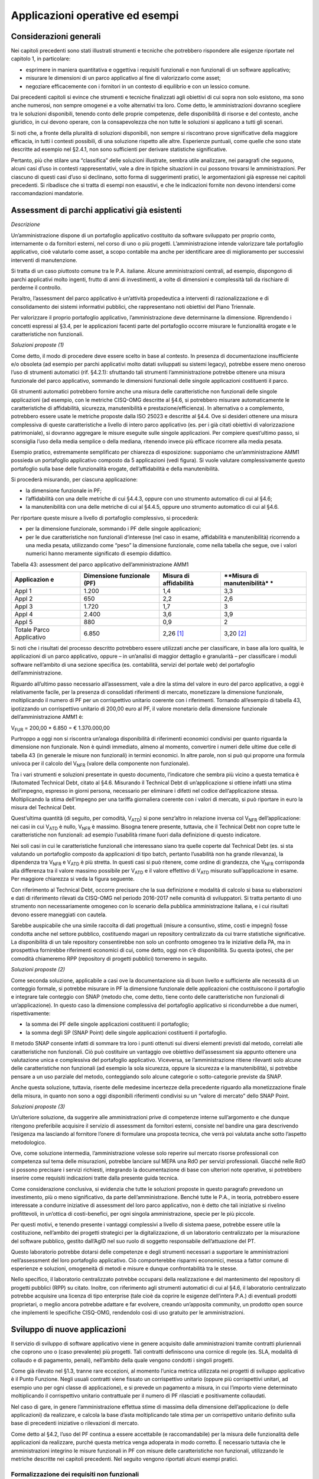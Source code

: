 Applicazioni operative ed esempi
--------------------------------

Considerazioni generali
~~~~~~~~~~~~~~~~~~~~~~~

Nei capitoli precedenti sono stati illustrati strumenti e tecniche che
potrebbero rispondere alle esigenze riportate nel capitolo 1, in
particolare:

-  esprimere in maniera quantitativa e oggettiva i requisiti funzionali
   e non funzionali di un software applicativo;
-  misurare le dimensioni di un parco applicativo al fine di
   valorizzarlo come asset;
-  negoziare efficacemente con i fornitori in un contesto di equilibrio
   e con un lessico comune.

Dai precedenti capitoli si evince che strumenti e tecniche finalizzati
agli obiettivi di cui sopra non solo esistono, ma sono anche numerosi,
non sempre omogenei e a volte alternativi tra loro. Come detto, le
amministrazioni dovranno scegliere tra le soluzioni disponibili, tenendo
conto delle proprie competenze, delle disponibilità di risorse e del
contesto, anche giuridico, in cui devono operare, con la consapevolezza
che non tutte le soluzioni si applicano a tutti gli scenari.

Si noti che, a fronte della pluralità di soluzioni disponibili, non
sempre si riscontrano prove significative della maggiore efficacia, in
tutti i contesti possibili, di una soluzione rispetto alle altre.
Esperienze puntuali, come quelle che sono state descritte ad esempio nel
§2.4.1, non sono sufficienti per derivare statistiche significative.

Pertanto, più che stilare una “classifica” delle soluzioni illustrate,
sembra utile analizzare, nei paragrafi che seguono, alcuni casi d’uso in
contesti rappresentativi, vale a dire in tipiche situazioni in cui
possono trovarsi le amministrazioni. Per ciascuno di questi casi d’uso
si declinano, sotto forma di suggerimenti pratici, le argomentazioni già
espresse nei capitoli precedenti. Si ribadisce che si tratta di esempi
non esaustivi, e che le indicazioni fornite non devono intendersi come
raccomandazioni mandatorie.

Assessment di parchi applicativi già esistenti
~~~~~~~~~~~~~~~~~~~~~~~~~~~~~~~~~~~~~~~~~~~~~~

*Descrizione*

Un’amministrazione dispone di un portafoglio applicativo costituito da
software sviluppato per proprio conto, internamente o da fornitori
esterni, nel corso di uno o più progetti. L’amministrazione intende
valorizzare tale portafoglio applicativo, cioè valutarlo come asset, a
scopo contabile ma anche per identificare aree di miglioramento per
successivi interventi di manutenzione.

Si tratta di un caso piuttosto comune tra le P.A. italiane. Alcune
amministrazioni centrali, ad esempio, dispongono di parchi applicativi
molto ingenti, frutto di anni di investimenti, a volte di dimensioni e
complessità tali da rischiare di perderne il controllo.

Peraltro, l’assessment del parco applicativo è un’attività propedeutica
a interventi di razionalizzazione e di consolidamento dei sistemi
informativi pubblici, che rappresentano noti obiettivi del Piano
Triennale.

Per valorizzare il proprio portafoglio applicativo, l’amministrazione
deve determinarne la dimensione. Riprendendo i concetti espressi al
§3.4, per le applicazioni facenti parte del portafoglio occorre misurare
le funzionalità erogate e le caratteristiche non funzionali.

*Soluzioni proposte (1)*

Come detto, il modo di procedere deve essere scelto in base al contesto.
In presenza di documentazione insufficiente e/o obsoleta (ad esempio per
parchi applicativi molto datati sviluppati su sistemi legacy), potrebbe
essere meno oneroso l’uso di strumenti automatici (rif. §4.2.1):
sfruttando tali strumenti l’amministrazione potrebbe ottenere una misura
funzionale del parco applicativo, sommando le dimensioni funzionali
delle singole applicazioni costituenti il parco.

Gli strumenti automatici potrebbero fornire anche una misura delle
caratteristiche non funzionali delle singole applicazioni (ad esempio,
con le metriche CISQ-OMG descritte al §4.6, si potrebbero misurare
automaticamente le caratteristiche di affidabilità, sicurezza,
manutenibilità e prestazione/efficienza). In alternativa o a
complemento, potrebbero essere usate le metriche proposte dalla ISO
25023 e descritte al §4.4. Ove si desideri ottenere una misura
complessiva di queste caratteristiche a livello di intero parco
applicativo (es. per i già citati obiettivi di valorizzazione
patrimoniale), si dovranno aggregare le misure eseguite sulle singole
applicazioni. Per compiere quest’ultimo passo, si sconsiglia l’uso della
media semplice o della mediana, ritenendo invece più efficace ricorrere
alla media pesata.

Esempio pratico, estremamente semplificato per chiarezza di esposizione:
supponiamo che un’amministrazione AMM1 possieda un portafoglio
applicativo composto da 5 applicazioni (vedi figura). Si vuole valutare
complessivamente questo portafoglio sulla base delle funzionalità
erogate, dell’affidabilità e della manutenibilità.

|image4|

Si procederà misurando, per ciascuna applicazione:

-  la dimensione funzionale in PF;
-  l’affidabilità con una delle metriche di cui §4.4.3, oppure con uno
   strumento automatico di cui al §4.6;
-  la manutenibilità con una delle metriche di cui al §4.4.5, oppure uno
   strumento automatico di cui al §4.6.

Per riportare queste misure a livello di portafoglio complessivo, si
procederà:

-  per la dimensione funzionale, sommando i PF delle singole
   applicazioni;
-  per le due caratteristiche non funzionali d’interesse (nel caso in
   esame, affidabilità e manutenibilità) ricorrendo a una media pesata,
   utilizzando come “peso” la dimensione funzionale, come nella tabella
   che segue, ove i valori numerici hanno meramente significato di
   esempio didattico.

Tabella 43: assessment del parco applicativo dell’amministrazione AMM1

+---------------+------------------+----------------+-----------------+
| **Applicazion | **Dimensione     | **Misura di    | **Misura di     |
| e**           | funzionale       | affidabilità** | manutenibilità* |
|               | (PF)**           |                | *               |
+===============+==================+================+=================+
| Appl 1        | 1.200            | 1,4            | 3,3             |
+---------------+------------------+----------------+-----------------+
| Appl 2        | 650              | 2,2            | 2,6             |
+---------------+------------------+----------------+-----------------+
| Appl 3        | 1.720            | 1,7            | 3               |
+---------------+------------------+----------------+-----------------+
| Appl 4        | 2.400            | 3,6            | 3,9             |
+---------------+------------------+----------------+-----------------+
| Appl 5        | 880              | 0,9            | 2               |
+---------------+------------------+----------------+-----------------+
| Totale Parco  | 6.850            | 2,26 [1]_      | 3,20 [2]_       |
| Applicativo   |                  |                |                 |
+---------------+------------------+----------------+-----------------+

Si noti che i risultati del processo descritto potrebbero essere
utilizzati anche per classificare, in base alla loro qualità, le
applicazioni di un parco applicativo, oppure – in un’analisi di maggior
dettaglio e granularità – per classificare i moduli software nell’ambito
di una sezione specifica (es. contabilità, servizi del portale web) del
portafoglio dell’amministrazione.

Riguardo all’ultimo passo necessario all’assessment, vale a dire la
stima del valore in euro del parco applicativo, a oggi è relativamente
facile, per la presenza di consolidati riferimenti di mercato,
monetizzare la dimensione funzionale, moltiplicando il numero di PF per
un corrispettivo unitario coerente con i riferimenti. Tornando
all’esempio di tabella 43, ipotizzando un corrispettivo unitario di
200,00 euro al PF, il valore monetario della dimensione funzionale
dell’amministrazione AMM1 è:

V\ :sub:`FUR` = 200,00 \* 6.850 = € 1.370.000,00

Purtroppo a oggi non si riscontra un’analoga disponibilità di
riferimenti economici condivisi per quanto riguarda la dimensione non
funzionale. Non è quindi immediato, almeno al momento, convertire i
numeri delle ultime due celle di tabella 43 (in generale le misure non
funzionali) in termini economici. In altre parole, non si può qui
proporre una formula univoca per il calcolo del V\ :sub:`NFR` (valore
della componente non funzionale).

Tra i vari strumenti e soluzioni presentate in questo documento,
l’indicatore che sembra più vicino a questa tematica è l’Automated
Technical Debt, citato al §4.6. Misurando il Technical Debt di
un’applicazione si ottiene infatti una stima dell’impegno, espresso in
giorni persona, necessario per eliminare i difetti nel codice
dell’applicazione stessa. Moltiplicando la stima dell’impegno per una
tariffa giornaliera coerente con i valori di mercato, si può riportare
in euro la misura del Technical Debt.

Quest’ultima quantità (di seguito, per comodità, V\ :sub:`ATD`) si pone
senz’altro in relazione inversa col V\ :sub:`NFR` dell’applicazione: nei
casi in cui V\ :sub:`ATD` è nullo, V\ :sub:`NFR` è massimo. Bisogna
tenere presente, tuttavia, che il Technical Debt non copre tutte le
caratteristiche non funzionali: ad esempio l’usabilità rimane fuori
dalla definizione di questo indicatore.

Nei soli casi in cui le caratteristiche funzionali che interessano siano
tra quelle coperte dal Technical Debt (es. si sta valutando un
portafoglio composto da applicazioni di tipo batch, pertanto l’usabilità
non ha grande rilevanza), la dipendenza tra V\ :sub:`NFR` e
V\ :sub:`ATD` è più stretta. In questi casi si può ritenere, come ordine
di grandezza, che V\ :sub:`NFR` corrisponda alla differenza tra il
valore massimo possibile per V\ :sub:`ATD` e il valore effettivo di
V\ :sub:`ATD` misurato sull’applicazione in esame. Per maggiore
chiarezza si veda la figura seguente.

|image5|

Con riferimento al Technical Debt, occorre precisare che la sua
definizione e modalità di calcolo si basa su elaborazioni e dati di
riferimento rilevati da CISQ-OMG nel periodo 2016-2017 nelle comunità di
sviluppatori. Si tratta pertanto di uno strumento non necessariamente
omogeneo con lo scenario della pubblica amministrazione italiana, e i
cui risultati devono essere maneggiati con cautela.

Sarebbe auspicabile che una simile raccolta di dati progettuali (misure
a consuntivo, stime, costi e impegni) fosse condotta anche nel settore
pubblico, costituendo magari un repository centralizzato da cui trarre
statistiche significative. La disponibilità di un tale repository
consentirebbe non solo un confronto omogeneo tra le iniziative della PA,
ma in prospettiva fornirebbe riferimenti economici di cui, come detto,
oggi non c’è disponibilità. Su questa ipotesi, che per comodità
chiameremo RPP (repository di progetti pubblici) torneremo in seguito.

*Soluzioni proposte (2)*

Come seconda soluzione, applicabile a casi ove la documentazione sia di
buon livello e sufficiente alle necessità di un conteggio formale, si
potrebbe misurare in PF la dimensione funzionale delle applicazioni che
costituiscono il portafoglio e integrare tale conteggio con SNAP (metodo
che, come detto, tiene conto delle caratteristiche non funzionali di
un’applicazione). In questo caso la dimensione complessiva del
portafoglio applicativo si ricondurrebbe a due numeri, rispettivamente:

-  la somma dei PF delle singole applicazioni costituenti il
   portafoglio;
-  la somma degli SP (SNAP Point) delle singole applicazioni costituenti
   il portafoglio.

Il metodo SNAP consente infatti di sommare tra loro i punti ottenuti sui
diversi elementi previsti dal metodo, correlati alle caratteristiche non
funzionali. Ciò può costituire un vantaggio ove obiettivo
dell’assessment sia appunto ottenere una valutazione unica e complessiva
del portafoglio applicativo. Viceversa, se l’amministrazione ritiene
rilevanti solo alcune delle caratteristiche non funzionali (ad esempio
la sola sicurezza, oppure la sicurezza e la manutenibilità), si potrebbe
pensare a un uso parziale del metodo, conteggiando solo alcune categorie
o sotto-categorie previste da SNAP.

Anche questa soluzione, tuttavia, risente delle medesime incertezze
della precedente riguardo alla monetizzazione finale della misura, in
quanto non sono a oggi disponibili riferimenti condivisi su un “valore
di mercato” dello SNAP Point.

*Soluzioni proposte (3)*

Un’ulteriore soluzione, da suggerire alle amministrazioni prive di
competenze interne sull’argomento e che dunque ritengono preferibile
acquisire il servizio di assessment da fornitori esterni, consiste nel
bandire una gara descrivendo l’esigenza ma lasciando al fornitore
l’onere di formulare una proposta tecnica, che verrà poi valutata anche
sotto l’aspetto metodologico.

Ove, come soluzione intermedia, l’amministrazione volesse solo reperire
sul mercato risorse professionali con competenza sul tema delle
misurazioni, potrebbe lanciare sul MEPA una RdO per servizi
professionali. Giacché nelle RdO si possono precisare i servizi
richiesti, integrando la documentazione di base con ulteriori note
operative, si potrebbero inserire come requisiti indicazioni tratte
dalla presente guida tecnica.

Come considerazione conclusiva, si evidenzia che tutte le soluzioni
proposte in questo paragrafo prevedono un investimento, più o meno
significativo, da parte dell’amministrazione. Benché tutte le P.A., in
teoria, potrebbero essere interessate a condurre iniziative di
assessment del loro parco applicativo, non è detto che tali iniziative
si rivelino profittevoli, in un’ottica di costi-benefici, per ogni
singola amministrazione, specie per le più piccole.

Per questi motivi, e tenendo presente i vantaggi complessivi a livello
di sistema paese, potrebbe essere utile la costituzione, nell’ambito dei
progetti strategici per la digitalizzazione, di un laboratorio
centralizzato per la misurazione del software pubblico, gestito
dall’AgID nel suo ruolo di soggetto responsabile dell’attuazione del PT.

Questo laboratorio potrebbe dotarsi delle competenze e degli strumenti
necessari a supportare le amministrazioni nell’assessment del loro
portafoglio applicativo. Ciò comporterebbe risparmi economici, messa a
fattor comune di esperienze e soluzioni, omogeneità di metodi e misure e
dunque confrontabilità tra le stesse.

Nello specifico, il laboratorio centralizzato potrebbe occuparsi della
realizzazione e del mantenimento del repository di progetti pubblici
(RPP) su citato. Inoltre, con riferimento agli strumenti automatici di
cui al §4.6, il laboratorio centralizzato potrebbe acquisire una licenza
di tipo enterprise (tale cioè da coprire le esigenze dell’intera P.A.)
di eventuali prodotti proprietari, o meglio ancora potrebbe adattare e
far evolvere, creando un’apposita community, un prodotto open source che
implementi le specifiche CISQ-OMG, rendendolo così di uso gratuito per
le amministrazioni.

Sviluppo di nuove applicazioni
~~~~~~~~~~~~~~~~~~~~~~~~~~~~~~

Il servizio di sviluppo di software applicativo viene in genere
acquisito dalle amministrazioni tramite contratti pluriennali che
coprono uno o (caso prevalente) più progetti. Tali contratti definiscono
una cornice di regole (es. SLA, modalità di collaudo e di pagamento,
penali), nell’ambito della quale vengono condotti i singoli progetti.

Come già rilevato nel §1.3, tranne rare eccezioni, al momento l’unica
metrica utilizzata nei progetti di sviluppo applicativo è il Punto
Funzione. Negli usuali contratti viene fissato un corrispettivo unitario
(oppure più corrispettivi unitari, ad esempio uno per ogni classe di
applicazione), e si prevede un pagamento a misura, in cui l’importo
viene determinato moltiplicando il corrispettivo unitario contrattuale
per il numero di PF rilasciati e positivamente collaudati.

Nel caso di gare, in genere l’amministrazione effettua stime di massima
della dimensione dell’applicazione (o delle applicazioni) da realizzare,
e calcola la base d’asta moltiplicando tale stima per un corrispettivo
unitario definito sulla base di precedenti iniziative o rilevazioni di
mercato.

Come detto al §4.2, l’uso del PF continua a essere accettabile (e
raccomandabile) per la misura delle funzionalità delle applicazioni da
realizzare, purché questa metrica venga adoperata in modo corretto. È
necessario tuttavia che le amministrazioni integrino le misure
funzionali in PF con misure delle caratteristiche non funzionali,
utilizzando le metriche descritte nei capitoli precedenti. Nel seguito
vengono riportati alcuni esempi pratici.

Formalizzazione dei requisiti non funzionali
^^^^^^^^^^^^^^^^^^^^^^^^^^^^^^^^^^^^^^^^^^^^

Un primo suggerimento riguarda la definizione dei requisiti utente.
L’utilizzo di metriche non funzionali può consentire una migliore
formalizzazione dei NFR, evitando le dizioni vaghe, tautologiche e non
verificabili. Nella tabella che segue si riportano, a titolo di esempio,
alcuni requisiti non funzionali: per ciascuno di essi viene fornita una
definizione da evitare e una accettabile.

Tabella 44: uso di metriche nella definizione di NFR (esempi)

+--------+-------------------+-----------------------------------------+
| **Cara | **Definizione non | **Definizione corretta del requisito    |
| tteris | corretta del      | (con esempi di metriche)**              |
| tica   | requisito (es.    |                                         |
| non    | vaga o non        |                                         |
| funzio | verificabile)**   |                                         |
| nale** |                   |                                         |
+========+===================+=========================================+
| Affida | L’applicazione    | L’applicazione deve presentare una      |
| bilità | dev’essere        | tolleranza agli errori critici,         |
|        | robusta rispetto  | misurata con l’indicatore RFt-1-G (vedi |
|        | agli errori       | 4.4.3.3), non inferiore a 0,9.          |
|        | critici           |                                         |
+--------+-------------------+-----------------------------------------+
| Presta | L’applicazione    | Il tempo medio di risposta              |
| zione/ | deve rispondere   | dell’applicazione a una richiesta       |
| effici | velocemente       | utente, misurato con l’indicatore       |
| enza   |                   | PTb-1-G (vedi 4.4.1.1), non deve essere |
|        |                   | superiore a 0,5 secondi.                |
+--------+-------------------+-----------------------------------------+
| Usabil | L’applicazione    | L’applicazione deve poter fornire       |
| ità    | deve essere       | dimostrazioni d’uso (indicatore UAp-2-S |
|        | usabile           | di §4.4.1.1) per non meno del 90% delle |
|        |                   | funzionalità offerte all’utente.        |
+--------+-------------------+-----------------------------------------+
| Usabil | L’applicazione    | Le maschere d’inserimento dati          |
| ità    | deve favorire un  | dell’applicazione devono prevedere      |
|        | uso rapido delle  | valori di default almeno nel 90% dei    |
|        | maschere          | casi (indicatore ULe-2-S del §4.4.2.2). |
|        | d’inserimento     |                                         |
|        | dati              |                                         |
+--------+-------------------+-----------------------------------------+
| Portab | L’applicazione    | L’adattabilità dell’applicazione alla   |
| ilità  | deve essere       | piattaforma Linux, misurata con         |
|        | facilmente        | l’indicatore PAd-1-G (vedi §4.4.7.1),   |
|        | portabile sulla   | non dev’essere inferiore al 70%.        |
|        | piattaforma Linux |                                         |
+--------+-------------------+-----------------------------------------+

Il suggerimento di utilizzare metriche per meglio definire i NFR,
ovviamente, va recepito tenendo presente la rilevanza dell’applicazione
da realizzare e le dimensioni del progetto. Un numero eccessivo di
metriche, e una loro eccessiva complessità, potrebbe infatti rendere
laborioso il collaudo dell’applicazione e in generale l’operatività del
contratto, vanificando i benefici ottenuti.

Si noti che gli esempi di tabella 44 prevedono l’uso di alcune tra le
metriche proposte dall’ISO 25023 e descritte nel §4.4. Tra tutte le
metriche presentate in questa guida tecnica, si ritiene che esse siano
particolarmente adatte a formalizzare i NFR, giacché la loro definizione
è più vicina alla “vista utente” anziché all’implementazione tecnica.

Tra le altre soluzioni disponibili, le metriche CISQ-OMG (basate sul
conteggio, tramite analisi statica del codice sorgente, delle violazioni
a regole di corretta programmazione) sembrano meno efficaci per
rappresentare requisiti utente. Ciò tuttavia non significa che non siano
utili nei contratti di sviluppo applicativo: tali metriche potrebbe
essere impiegate, invece che nella formalizzazione degli NFR, per
fissare un livello minimo di qualità. A tale scopo, nel contratto
dovranno essere riportati, come SLA, gli elenchi delle regole di buona
programmazione da rispettare (o i riferimenti al sito OMG che le
pubblica). Per ciascuna delle metriche dovrà essere specificata la
soglia minima di accettazione, al di sotto della quale i rilasci non
verranno accettati. I valori delle soglie possono dipendere dalla
rilevanza, dalla criticità e dalla tipologia dell’applicazione (ERP,
WEB, mobile, BI, …), e possono essere desunti da dati di benchmark
globali o da misurazioni effettuate sul parco applicativo
dell’amministrazione (in modo da uniformare la qualità del parco
stesso).

Data la disponibilità di strumenti automatici di misurazione, le
verifiche di rispetto delle soglie di accettazione potrebbero non
appesantire la fase di test dei vari rilasci, anche in metodologie di
tipo Agile.

Per formalizzare gli NFR sembra ancora meno efficace, o almeno non
intuitivo, l’uso del metodo SNAP, a meno di casi specifici in cui i
requisiti utente siano tali da potersi mappare con le categorie e
sotto-categorie SNAP già prima dell’implementazione. SNAP sembra invece
più utile in una fase successiva, per misurare il contenuto non
funzionale complessivo dell’applicazione (giacché questo metodo consente
di fondere le misure delle varie caratteristiche non funzionali)
integrando così la misura in PF delle funzionalità erogate
dall’applicazione stessa, come illustrato nel paragrafo che segue.

Misura della dimensione complessiva e stima del valore dell’applicazione
^^^^^^^^^^^^^^^^^^^^^^^^^^^^^^^^^^^^^^^^^^^^^^^^^^^^^^^^^^^^^^^^^^^^^^^^

Come già illustrato al §4.5, SNAP nasce come “completamento” del metodo
dei PF. L’uso integrato dei due metodi consente pertanto di avere una
misura completa dell’applicazione, tenendo conto sia delle
caratteristiche funzionali che di quelle non funzionali. Il passaggio
successivo, vale a dire la valorizzazione dell’applicazione sulla base
delle sue dimensioni, non è immediato. Come già osservato al §6.2, oggi
esistono riferimenti ben consolidati sul valore di mercato dei PF, ma
non sono disponibili dati pubblici e condivisi che consentano di
attribuire un importo in euro agli SNAP Point. In prospettiva, per
superare questa criticità, si potrebbe analizzare, ex post, un numero
significativo di progetti di sviluppo delle P.A., verificando la
correlazione tra il numero di SP e il relativo impegno di realizzazione.
In assenza di tali statistiche, a oggi non è possibile suggerire un
ipotetico “valore di mercato” dello SP.

Si noti che anche per le metriche proposte dalla ISO 25023 vale la
stessa problematica: non sono disponibili riferimenti economici. Anche
in questo caso si può ipotizzare uno studio a posteriori di un
repository di progetti pubblici (si veda l’ipotesi RPP di cui al §6.2)
di dimensioni tali da poterne derivare statistiche significative. Si
tratta di costituire qualcosa di simile all’archivio ISBSG, che
raccoglie dati di centinaia di progetti di sviluppo e manutenzione
provenienti da tutto il mondo.

Per le metriche CISQ-OMG, come detto, l’indicatore Automated Technical
Debt sembra molto vicino alla tematica di convertire una misura non
funzionale in una stima di impegno e dunque in un valore economico. Si
ribadiscono tuttavia le perplessità già espresse al §6.2 sulla copertura
e l’applicabilità di questo indicatore alla realtà della pubblica
amministrazione italiana.

Una strada alternativa per la valorizzazione della componente non
funzionale di un’applicazione può trarsi dai casi “reali” descritti al
§2.4.1. In tali esempi le misure non funzionali (qualitative, da “molto
basso” a “molto alto”) vengono usate per derivarne un fattore di
adeguamento, tratto dai coefficienti moltiplicativi del metodo Cocomo,
da applicare alla misura funzionale. Il valore complessivo
dell’applicazione si ottiene con una formula di questo tipo:

**Valore = CorrUnit \* FP \* FattAd**

in cui:

-  FP = misura funzionale;
-  FattAd = fattore di adeguamento tratto da Cocomo;
-  CorrUnit = corrispettivo unitario, espresso in €/PF.

Come dimostrano gli esempi del §2.4.1, questa soluzione è di
applicabilità immediata, e concettualmente corrisponde a “modulare” il
corrispettivo unitario per PF sulla base delle caratteristiche non
funzionali del singolo modulo software (la granularità del metodo può
variare, andando a modulare il corrispettivo unitario sulla singola
funzionalità o, all’altro estremo, a livello dell’intera applicazione).

Si sottolinea, tuttavia, che questa soluzione presenta alcune criticità,
già evidenziate al §2.4.1. In particolare include elementi di
soggettività, giacché le misure sono qualitative, il che potrebbe
determinare controversie tra cliente e fornitore. Anche l’uso di Cocomo
desta perplessità: questo metodo è basato, per la calibrazione dei
coefficienti, su statistiche di progetti statunitensi datati, che
potrebbero non essere rappresentativi della realtà pubblica italiana di
oggi. Anche in questo caso, come per i precedenti, sarebbe auspicabile
disporre di dati di progetti italiani per “tarare” il metodo sul reale
contesto d’uso.

Sembra utile, in conclusione, ribadire la regola già espressa: non
esistono strumenti/soluzioni migliori in assoluto, ma
strumenti/soluzioni più adeguate al contesto.

Nel caso in cui una PA bandisca una gara per uno o più progetti di
sviluppo applicativo, in cui la raccolta dei requisiti utente venga
affidata allo stesso fornitore, l’amministrazione potrà chiedere ai
partecipanti alla gara di proporre metriche e metodologie per la
misurazione delle caratteristiche non funzionali. L’efficacia di tali
proposte, comprovata da esperienze d’uso i cui risultati vengano
riferiti dal concorrente, potranno concorrere al punteggio tecnico
dell’offerta in esame.

Evoluzione di applicazioni esistenti
~~~~~~~~~~~~~~~~~~~~~~~~~~~~~~~~~~~~

Per la manutenzione evolutiva (MEV) valgono, in generale, le medesime
considerazioni e suggerimenti espressi per lo sviluppo applicativo.
Peraltro, usualmente i due servizi vengono acquisiti dalle
amministrazioni pubbliche nell’ambito dei medesimi contratti, o comunque
con SLA, penali e modalità contrattuali del tutto simili.

Ribadendo la raccomandazione di un uso corretto della metrica dei PF,
già espressa al §6.3, vale la pena ricordare che il metodo FPA prevede
una modalità di conteggio differente tra sviluppo e manutenzione
evolutiva; in quest’ultima si prevede la suddivisione dei PF nelle tre
categorie:

-  ADD (nuove funzionalità);
-  CHG (funzionalità modificate);
-  DEL (funzionalità cancellate).

Si raccomanda pertanto alle amministrazioni di esplicitare, nei
contratti per servizi di manutenzione evolutiva, che i conteggi devono
riportare le tre tipologie di cui sopra, a ciascuna delle quali va
applicato, nella generalità dei casi, uno specifico corrispettivo
unitario, massimo per la tipologia ADD, intermedio per la CHG, minimo
per la DEL.

Anche il metodo SNAP, peraltro, prevede un conteggio differente tra
sviluppo e manutenzione evolutiva, e nel secondo caso classifica gli SP
in ADD, CHG e DEL.

Le indicazioni del paragrafo precedente, come detto, sono ancora tutte
applicabili. Tuttavia si declina in modo leggermente diverso l’uso delle
metriche CISQ-OMG per definire una soglia di qualità accettabile in
collaudo.

Nella manutenzione evolutiva, difatti, le soglie che devono essere
rispettate per l’accettazione possono essere semplicemente fissate al
livello di qualità attuale dell’applicazione oggetto della MEV, in modo
da garantire che l’aggiunta, modifica o cancellazione di funzionalità
non abbassino la qualità esistente prima dell’intervento.

Allo scopo di valorizzare le esperienze precedenti e consentire
confronti omogenei, si suggerisce, negli interventi di MEV su una data
applicazione, di continuare a utilizzare le metriche usate nei
precedenti interventi di sviluppo dell’applicazione stessa.

Manutenzione
~~~~~~~~~~~~

Preliminarmente sembra utile classificare le varie tipologie di
manutenzione – non evolutiva - che possono svolgersi sul software
applicativo. Con riferimento alla norma ISO/IEC 14764:2006, si
distinguono le seguenti tipologie:

-  manutenzione correttiva, che consiste nella modifica del software,
   eseguita dopo il rilascio [3]_, per correggere problemi rilevati;
-  manutenzione preventiva, vale a dire la modifica del software per
   correggere difetti prima che divengano problemi effettivi;
-  manutenzione adattativa, modifica del software per mantenerlo
   utilizzabile a fronte di cambiamenti dell’ambiente operativo;
-  manutenzione perfettiva, modifica del software per aumentarne la
   qualità (es. prestazioni, manutenibilità).

Le prime due tipologie comportano correzioni del software, la terza e la
quarta miglioramenti.

Il diagramma E-R che segue illustra la gerarchia tra le tipologie di
manutenzione su descritte.

|image6|

Figura 4: tipologie di manutenzione

Manutenzione correttiva
^^^^^^^^^^^^^^^^^^^^^^^

Il servizio di manutenzione correttiva viene in genere acquisito dalle
amministrazioni tramite contratti pluriennali che prevedono un pagamento
a canone. L’importo del canone è legato alla dimensione funzionale del
parco applicativo oggetto del servizio, con formule del tipo:

*F1: Canone_annuo = corrispettivo_unitario \* Dimensione*

in cui la dimensione è misurata in genere in PF.

Nei contratti normalmente stipulati nel settore pubblico, il
corrispettivo unitario è un valore di mercato, nel senso che viene
determinato da una negoziazione con il fornitore o viene offerto da
quest’ultimo in gara.

Si ritiene che l’attuale situazione possa essere resa più efficiente ove
l’amministrazione disponesse, per le applicazioni oggetto del servizio,
di una misura della manutenibilità e dell’affidabilità (in particolare
della sottocaratteristica “maturità”). Applicazioni di alta
manutenibilità e maturità, in teoria, dovrebbero infatti richiedere meno
interventi di manutenzione rispetto ad applicazioni di bassa
manutenibilità e minore maturità. Ciò dovrebbe tradursi in un canone
minore nel primo caso e più alto nel secondo.

Disponendo di tali misure, l’amministrazione potrebbe modulare il
corrispettivo unitario della formula F1, tenendo presente la
proporzionalità inversa su descritta. Peraltro, in situazioni ove il
parco applicativo oggetto di manutenzione sia disomogeneo rispetto alla
manutenibilità e alla maturità, si potrebbe utilizzare, per la
determinazione del canone annuo, più corrispettivi unitari diversi.

Esempio: un’amministrazione deve acquisire un servizio di manutenzione
su un parco software composto da due gruppi di applicazioni, GA1 e GA2.
Il primo gruppo è caratterizzato da buona manutenibilità e alta
maturità; il secondo gruppo invece ha bassa maturità (ad esempio è stato
rilasciato più di recente) ed è scarsamente manutenibile. In questo caso
l’amministrazione dovrebbe fissare un corrispettivo unitario CU1 basso
da applicare al primo gruppo (a mero titolo di esempio, e per fornire un
ordine di grandezza, diciamo 10 €/PF annui), e un CU2 alto per il
secondo (sempre a titolo esemplificativo, diciamo 20 €/PF annui). Per
semplicità operativa si potrebbe mantenere un unico canone complessivo
(gestire separatamente, a livello contrattuale, gli interventi sui due
gruppi sarebbe troppo oneroso) calcolato come segue:

Canone_annuo = CU1 \* PF1 + CU2 \* PF2

in cui PF1 è la dimensione funzionale del primo gruppo di applicazione,
mentre PF2 è la dimensione funzionale del secondo gruppo. Si noti che,
ove l’amministrazione non disponesse delle misure funzionali PF1 e PF2,
e il livello della documentazione rendesse problematico un conteggio
manuale dei punti funzione, potrebbe ricorrere agli strumenti automatici
di cui al §4.2.1. Ammettendo, come ipotesi esemplificativa, che il
conteggio (manuale o automatico) avesse fornito come risultato i valori
PF1 = 1.400 e PF2 = 850, applicando la formula di cui sopra si
determinerebbe un canone annuo complessivo pari a: 10 \* 1.400 + 20 \*
850 = 31.000,00 euro.

Come ultima indicazione, occorre considerare che la maturità del
software dipende non solo da quando lo stesso è entrato in esercizio, ma
anche dagli interventi di manutenzione che esso ha subito dal momento
del rilascio. Ciò si riscontra ad esempio nella definizione delle
metriche di maturità del §4.4.3.1. L’amministrazione deve tenerne conto,
ripetendo la misura di questa sottocaratteristica al termine di un
contratto di manutenzione, anche allo scopo di definire il canone di un
eventuale contratto successivo.

Manutenzione preventiva
^^^^^^^^^^^^^^^^^^^^^^^

Il servizio di manutenzione preventiva, ove previsto, è in generale
acquisito dalle amministrazioni nell’ambito dei medesimi contratti per
la manutenzione correttiva. Valgono quindi le indicazioni del paragrafo
precedente. Si riscontrano anche casi in cui il servizio non è incluso
nel contratto, oppure è descritto in maniera tale da renderlo
inefficace: ad esempio vengono previsti SLA e penali che si riferiscono
alla sola manutenzione correttiva (tempi di intervento a seguito di
segnalazione, tempi di ripristino).

Per migliorare la situazione si suggerisce l’impiego di metriche per
l’affidabilità (sottocaratteristiche “maturità” e “disponibilità”). Ad
esempio, l’amministrazione potrebbe misurare queste sottocaratteristiche
all’inizio del contratto e fissare come SLA che, grazie agli interventi
di manutenzione preventiva, esse debbano migliorare, in un intervallo di
tempo fissato, di una certa percentuale. Il mancato rispetto di questo
SLA potrebbe comportare l’applicazione di una penale; al contrario, ove
si riscontri un miglioramento superiore alla soglia minima, ciò potrebbe
determinare il pagamento di una quota sospesa dell’importo dovuto al
fornitore.

Si noti che, a differenza del paragrafo precedente ove le misure erano
di uso “interno” all’amministrazione, i suggerimenti qui espressi
richiedono metriche oggettive, soprattutto per evitare contenziosi con
il fornitore sul rispetto degli SLA e l’applicazione delle penali. Sono
pertanto da evitare misure che includono un certo grado di soggettività
(vedi gli esempi del §2.4.1): potrebbe invece essere opportuno l’impiego
delle metriche ISO di cui al §4.4.3.1 e al §4.4.3.2, o di strumenti di
misura automatica.

Gli strumenti di misura automatici potrebbero essere impiegati anche per
verificare che un intervento di manutenzione correttiva o preventiva non
abbia peggiorato le caratteristiche di qualità dell’applicazione oggetto
dell’intervento stesso (ciò potrebbe avvenire se la correzione viene
eseguita non rispettando le regole di corretta programmazione, vale a
dire eliminando l’errore ma ad esempio abbassando il livello di
manutenibilità o di sicurezza dell’applicazione).

Operativamente, ciò si ottiene effettuando i seguenti passi:

1) si misura, alla stipula del contratto o all’attivazione del servizio
   di manutenzione, le caratteristiche di qualità del software oggetto
   del servizio;
2) si ripete con cadenza periodica, ad esempio trimestralmente, le
   suddette misure;
3) si verifica che le caratteristiche di qualità misurate non si siano
   abbassate nel tempo. Ogni variazione peggiorativa porterà
   all’applicazione di una penale al fornitore, ad esempio pari alla
   variazione in aumento dell’Automated Technical Debt.

Occorre ovviamente esplicitare nel contratto gli elenchi o i riferimenti
alle regole di corretta programmazione su cui si basano le misurazioni
automatiche, in modo da evitare contestazioni da parte del fornitore (in
caso contrario, il fornitore si troverebbe costretto a utilizzare lo
stesso strumento automatico di misura).

Anche per il servizio di manutenzione, ove l’amministrazione non abbia
competenze e/o esperienza sulle metriche, potrebbe richiedere allo
stesso fornitore di descrivere, nella sua proposta tecnica, gli
strumenti e/o la soluzione che userà per effettuare le misurazioni
suggerite in questo paragrafo, e assegnare parte del punteggio tecnico
di gara all’efficacia della soluzione proposta.

Qualunque sia il percorso che porta alla scelta dello
strumento/soluzione, quest’ultimo dovrà essere chiaramente indicato nel
contratto, esplicitandone metodologia d’uso, ruoli e responsabilità per
evitare contenziosi durante l’erogazione del servizio.

Manutenzione adattativa
^^^^^^^^^^^^^^^^^^^^^^^

Nei tipici contratti pubblici gli interventi di manutenzione adattativa
sono considerati attività progettuali e remunerati a tempo e spesa
(sulla base dei giorni persona erogati e rendicontati) oppure a corpo,
sulla base di una stima iniziale proposta dal fornitore e accettata
dall’amministrazione cliente.

Ribadendo le considerazioni espresse al §4.1, si ritiene che anche per
questa tipologia di servizio sarebbe conveniente e meno rischiosa una
modalità di remunerazione a misura.

Dal punto di vista teorico e in termini ISO (vedi §3.1.3), qualunque
intervento di manutenzione adattativa migliora la caratteristica
“portabilità”, in particolare le sottocaratteristiche “adattabilità” e
“installabilità”. Pertanto, si potrebbe valutare quantitativamente
l’intervento misurando il valore di tali sottocaratteristiche prima e
dopo l’intervento stesso. In analogia a quanto proposto al paragrafo
precedente, si potrebbe definire, come SLA, che grazie all’intervento di
manutenzione adattativo richiesto tali sottocaratteristiche debbano
migliorare di una certa percentuale. Il mancato rispetto dello SLA
potrebbe comportare l’applicazione di una penale; al contrario, ove si
riscontri un miglioramento superiore alla soglia minima, ciò potrebbe
determinare il pagamento di una quota sospesa dell’importo dovuto al
fornitore. Questa modalità di pagamento consentirebbe di considerare gli
interventi di manutenzione adattativa come investimenti, imputando il
loro importo come CAPEX invece che come OPEX.

Anche nel caso della manutenzione adattativa, la necessità di definire
SLA e penali sconsiglia l’uso di metriche soggettive, e suggerisce
invece strumenti automatici o comunque misure di tipo oggettivo.

Tra le metriche illustrate nei capitoli precedenti, si potrebbero
adoperare:

-  la sottocategoria SNAP 3.1: “multiple platforms”;
-  le metriche ISO 25023 di cui al §4.4.7.

Resta il suggerimento, per le amministrazioni prive di competenze ed
esperienze in materia, di chiedere allo stesso fornitore di descrivere,
nella sua proposta tecnica, gli strumenti e/o la soluzione che userà per
effettuare le misurazioni di cui sopra, e assegnare parte del punteggio
tecnico di gara alla soluzione proposta.

Anche per la manutenzione adattativa, è possibile l’uso di strumenti
automatici per verificare il rispetto delle regole di corretta
programmazione e il conseguente mantenimento del livello di qualità del
software oggetto dell’intervento (vedi paragrafo precedente).

Manutenzione perfettiva
^^^^^^^^^^^^^^^^^^^^^^^

Nei contratti delle P.A. gli interventi di manutenzione perfettiva sono
in genere considerati attività progettuali, remunerati a tempo e spesa
(sulla base dei giorni persona erogati e rendicontati) oppure a corpo,
sulla base di una stima iniziale proposta dal fornitore e accettata
dall’amministrazione cliente.

Ribadendo le considerazioni espresse al §4.1, si ritiene che anche per
questa tipologia sarebbe conveniente e meno rischiosa una modalità di
remunerazione a misura.

Dal punto di vista teorico e in termini ISO (vedi §3.1.3), la
manutenzione perfettiva può impattare su una o più caratteristiche non
funzionali dell’applicazione oggetto dell’intervento. Si può ad esempio
voler migliorare le prestazioni, l’usabilità o la manutenibilità
dell’applicazione in oggetto. Pertanto si potrebbe valutare
quantitativamente l’intervento misurando il valore di tali
caratteristiche prima e dopo l’intervento stesso. Si tratta, a ben
vedere, di una generalizzazione rispetto al caso del paragrafo
precedente, in cui l’unica caratteristica impattata era la portabilità.
Per chiarire quanto detto, si riportano di seguito alcune situazioni
tipiche, volutamente semplificate per fungere da esempio.

Caso 1: incremento di prestazioni
'''''''''''''''''''''''''''''''''

Una P.A. richiede un intervento di manutenzione per migliorare i tempi
di risposta di un’applicazione. L’intervento non prevede sviluppo,
modifica o cancellazione di funzionalità.

Come primo passo, l’amministrazione dovrà precisare i contenuti
dell’intervento redigendo in termini quantitativi i requisiti di
prestazione richiesti. A tale scopo potrebbero essere utili le metriche
illustrate al §4.4.1.1.

L’amministrazione, inoltre, dovrà esplicitare il contesto in cui
l’applicazione opera (piattaforma, risorse, eventuali middleware) e
misurare, con le stesse metriche con cui ha espresso i requisiti, le
prestazioni prima dell’intervento.

La differenza tra quest’ultima misura e il requisito espresso costituirà
l’indicatore di risultato dell’intervento. Essa potrà servire come SLA,
per l’imputazione di eventuali penali o il pagamento di quote sospese.
Al fine di evitare contenziosi con il fornitore, si dovranno esplicitare
nel contratto le modalità di misura, i ruoli e le responsabilità
spettanti ai contraenti.

Giacché l’intervento aumenta una caratteristica di qualità
dell’applicazione, e dunque il suo valore, esso potrà senz’altro essere
considerato come investimento, e contabilizzato di conseguenza come
CAPEX.

Anche in questo caso può essere d’interesse per l’amministrazione
assicurarsi che l’intervento non abbia peggiorato altre caratteristiche
dell’applicazione. Ciò potrebbe essere verificato con strumenti
automatici (vedi paragrafi precedenti).

Caso 2: intervento sull’accessibilità
'''''''''''''''''''''''''''''''''''''

Una P.A. richiede un intervento di manutenzione che, senza modificare,
sviluppare o cancellare funzionalità, renda un’applicazione conforme
alla normativa sull’accessibilità (che è una sottocaratteristica
dell’usabilità, vedi §4.4.2).

Una prima soluzione per valutare quantitativamente l’intervento, in
termini di risultato, può derivare dall’esempio del §2.4.1.2. Qui di
seguito si riporta la tabella che, per i 12 requisiti di accessibilità
stabiliti dalla normativa, contengono gli elementi di conformità da
verificare.

Tabella 45: checklist per accessibilità

+---------------------------------+-------+--------------------------+---+
| **Descrizione del requisito**   | **Pun | **Descrizione degli      | * |
|                                 | to    | elementi del punto di    | * |
|                                 | di    | controllo**              | C |
|                                 | contr |                          | o |
|                                 | ollo* |                          | n |
|                                 | *     |                          | f |
|                                 |       |                          | o |
|                                 |       |                          | r |
|                                 |       |                          | m |
|                                 |       |                          | i |
|                                 |       |                          | t |
|                                 |       |                          | à |
|                                 |       |                          | ( |
|                                 |       |                          | S |
|                                 |       |                          | / |
|                                 |       |                          | N |
|                                 |       |                          | / |
|                                 |       |                          | N |
|                                 |       |                          | A |
|                                 |       |                          | ) |
|                                 |       |                          | * |
|                                 |       |                          | * |
+=================================+=======+==========================+===+
| Req1 - Alternative testuali:    | 1.1 – | Tutti i contenuti non    |   |
| fornire alternative testuali    | Conte | testuali presentano      |   |
| per qualsiasi contenuto di      | nuti  | un’alternativa testuale  |   |
| natura non testuale in modo che | non   | equivalente.             |   |
| il testo predisposto come       | testu |                          |   |
| alternativa possa essere fruito | ali   |                          |   |
| e trasformato secondo le        |       |                          |   |
| necessità degli utenti, come    |       |                          |   |
| per esempio convertito in       |       |                          |   |
| stampa a caratteri ingranditi,  |       |                          |   |
| in stampa Braille, letto da una |       |                          |   |
| sintesi vocale, simboli o altra |       |                          |   |
| modalità di rappresentazione    |       |                          |   |
| del contenuto.                  |       |                          |   |
+---------------------------------+-------+--------------------------+---+
|                                 |       | I controlli e gli        |   |
|                                 |       | elementi che raccolgono  |   |
|                                 |       | l’input dell’utente      |   |
|                                 |       | possiedono un nome       |   |
|                                 |       | esplicativo che ne       |   |
|                                 |       | descrive la finalità.    |   |
+---------------------------------+-------+--------------------------+---+
|                                 |       | In presenza di audio,    |   |
|                                 |       | video, animazioni, è     |   |
|                                 |       | stata fornita            |   |
|                                 |       | un’alternativa testuale  |   |
|                                 |       | che ne contiene la       |   |
|                                 |       | descrizione sintetica.   |   |
+---------------------------------+-------+--------------------------+---+
|                                 |       | Test ed esercizi che non |   |
|                                 |       | possono essere compresi  |   |
|                                 |       | se presentati in         |   |
|                                 |       | versione testuale sono   |   |
|                                 |       | comunque corredati di    |   |
|                                 |       | una breve descrizione    |   |
|                                 |       | che ne specifichi il     |   |
|                                 |       | contenuto.               |   |
+---------------------------------+-------+--------------------------+---+
|                                 |       | I contenuti non testuali |   |
|                                 |       | che rappresentino        |   |
|                                 |       | specifiche esperienze    |   |
|                                 |       | sensoriali sono          |   |
|                                 |       | corredati di didascalie  |   |
|                                 |       | sintetiche che ne        |   |
|                                 |       | identifichino            |   |
|                                 |       | chiaramente lo scopo.    |   |
+---------------------------------+-------+--------------------------+---+
|                                 |       | I CAPTCHA sono muniti di |   |
|                                 |       | alternative testuali     |   |
|                                 |       | commisurate alle diverse |   |
|                                 |       | tipologie di disabilità  |   |
|                                 |       | (captcha audio, captcha  |   |
|                                 |       | visivo, captcha          |   |
|                                 |       | semantico).              |   |
+---------------------------------+-------+--------------------------+---+
|                                 |       | I contenuti non testuali |   |
|                                 |       | che rappresentino        |   |
|                                 |       | decorazioni,             |   |
|                                 |       | formattazioni, elementi  |   |
|                                 |       | invisibili, sono         |   |
|                                 |       | costruiti in modo tale   |   |
|                                 |       | da poter essere ignorati |   |
|                                 |       | dalle tecnologie         |   |
|                                 |       | assistive.               |   |
+---------------------------------+-------+--------------------------+---+
| Req2 - Contenuti audio,         | 2.1 – | I contenuti multimediali |   |
| contenuti video, animazioni:    | Conte | (solo audio, solo video  |   |
| fornire alternative testuali    | nuti  | o animazione senza       |   |
| equivalenti per le informazioni | regis | audio) che non           |   |
| veicolate da formati audio,     | trati | rappresentino            |   |
| formati video, formati          | prese | un’alternativa ad un     |   |
| contenenti immagini animate     | ntati | contenuto testuale già   |   |
| (animazioni), formati           | in    | esistente nel sito ed    |   |
| multisensoriali in genere.      | forma | etichettato come tale,   |   |
|                                 | to    | sono corredati della     |   |
|                                 | solo  | relativa alternativa     |   |
|                                 | audio | testuale equivalente.    |   |
|                                 | ,     |                          |   |
|                                 | solo  |                          |   |
|                                 | video |                          |   |
|                                 | o     |                          |   |
|                                 | anima |                          |   |
|                                 | zione |                          |   |
|                                 | senza |                          |   |
|                                 | audio |                          |   |
+---------------------------------+-------+--------------------------+---+
|                                 | 2.2 - | I contenuti              |   |
|                                 | Sotto | multisensoriali (video   |   |
|                                 | titol | con audio, animazione    |   |
|                                 | i     | con audio) che non       |   |
|                                 | (per  | rappresentino            |   |
|                                 | conte | un’alternativa ad un     |   |
|                                 | nuti  | contenuto testuale già   |   |
|                                 | regis | esistente nel sito ed    |   |
|                                 | trati | etichettato come tale,   |   |
|                                 | )     | sono corredati di        |   |
|                                 |       | sottotitoli              |   |
|                                 |       | sincronizzati.           |   |
+---------------------------------+-------+--------------------------+---+
|                                 | 2.3 – | I contenuti registrati   |   |
|                                 | Audio | in formato video o       |   |
|                                 | –     | animazioni che           |   |
|                                 | descr | contengano informazioni  |   |
|                                 | izion | o azioni necessarie      |   |
|                                 | i     | all’erogazione di un     |   |
|                                 | o     | servizio e non           |   |
|                                 | trasc | rappresentino            |   |
|                                 | rizio | un’alternativa ad un     |   |
|                                 | ni    | contenuto testuale già   |   |
|                                 | descr | esistente nel sito ed    |   |
|                                 | ittiv | etichettato come tale,   |   |
|                                 | e     | sono corredati di        |   |
|                                 | (per  | descrizione alternativa  |   |
|                                 | conte | in formato audio o       |   |
|                                 | nuti  | testuale.                |   |
|                                 | regis |                          |   |
|                                 | trati |                          |   |
|                                 | )     |                          |   |
+---------------------------------+-------+--------------------------+---+
|                                 | 2.4 – | I contenuti multimediali |   |
|                                 | Sotto | presentati in diretta,   |   |
|                                 | titol | ritenuti essenziali per  |   |
|                                 | i     | l’erogazione di un       |   |
|                                 | (per  | servizio sono corredati  |   |
|                                 | conte | di sottotitoli           |   |
|                                 | nuti  | sincronizzati.           |   |
|                                 | in    |                          |   |
|                                 | diret |                          |   |
|                                 | ta)   |                          |   |
+---------------------------------+-------+--------------------------+---+
| Req3 - Adattabile: creare       | 3.1 – | Informazioni, struttura  |   |
| contenuti che possano essere    | Infor | e correlazione tra       |   |
| presentati in modalità          | mazio | distinti blocchi di      |   |
| differenti (ad esempio, con     | ni    | contenuto presentati     |   |
| layout più semplici), senza     | e     | nelle pagine sono        |   |
| perdita di informazioni o       | corre | fruibili in qualsiasi    |   |
| struttura.                      | lazio | situazione in quanto     |   |
|                                 | ni    | definite tramite         |   |
|                                 |       | tecnologie compatibili   |   |
|                                 |       | con l’accessibilità o    |   |
|                                 |       | resi disponibili in      |   |
|                                 |       | formato testuale.        |   |
+---------------------------------+-------+--------------------------+---+
|                                 | 3.2 – | La sequenza di lettura   |   |
|                                 | Seque | dei contenuti, laddove   |   |
|                                 | nze   | necessaria per la        |   |
|                                 | signi | comprensione degli       |   |
|                                 | ficat | stessi, è stata          |   |
|                                 | ive   | correttamente definita   |   |
|                                 |       | tramite tecnologie       |   |
|                                 |       | compatibili con          |   |
|                                 |       | l’accessibilità.         |   |
+---------------------------------+-------+--------------------------+---+
|                                 | 3.3 – | Le istruzioni fornite    |   |
|                                 | Infor | per comprendere ed       |   |
|                                 | mazio | operare sui contenuti    |   |
|                                 | ni    | non si basano            |   |
|                                 | e     | esclusivamente sulle     |   |
|                                 | corre | caratteristiche          |   |
|                                 | lazio | sensoriali dei loro      |   |
|                                 | ni    | componenti (forma,       |   |
|                                 |       | dimensione, posizione,   |   |
|                                 |       | orientamento o suono).   |   |
+---------------------------------+-------+--------------------------+---+
| Req4 - Distinguibile: rendere   | 4.1 – | Il colore non è l’unica  |   |
| più semplice agli utenti la     | Uso   | modalità utilizzata per  |   |
| visione e l'ascolto dei         | del   | rappresentare            |   |
| contenuti, separando i          | color | informazioni, indicare   |   |
| contenuti in primo piano dallo  | e     | azioni, richiedere       |   |
| sfondo.                         |       | risposte o come elemento |   |
|                                 |       | di distinzione visiva.   |   |
+---------------------------------+-------+--------------------------+---+
|                                 | 4.2 – | Sonoro: sono previste    |   |
|                                 | Contr | funzionalità di avvio,   |   |
|                                 | ollo  | messa in pausa o         |   |
|                                 | del   | interruzione. In         |   |
|                                 | sonor | alternativa è prevista   |   |
|                                 | o     | una modalità del         |   |
|                                 |       | controllo del volume     |   |
|                                 |       | indipendente da quella   |   |
|                                 |       | predefinita dal sistema. |   |
+---------------------------------+-------+--------------------------+---+
|                                 |       | L’audio avviato in       |   |
|                                 |       | automatico non dura più  |   |
|                                 |       | di tre secondi.          |   |
+---------------------------------+-------+--------------------------+---+
|                                 | 4.3 – | I testi, compresi quelli |   |
|                                 | Contr | rappresentati come       |   |
|                                 | asto  | immagine hanno un        |   |
|                                 | (mini | contrasto minimo tra     |   |
|                                 | mo)   | primo piano e sfondo di  |   |
|                                 |       | almeno 4.5:1             |   |
+---------------------------------+-------+--------------------------+---+
|                                 |       | Testi di almeno 18 punti |   |
|                                 |       | normale o 14 punti       |   |
|                                 |       | grassetto, ritenuti di   |   |
|                                 |       | grandi dimensioni, anche |   |
|                                 |       | quando rappresentati     |   |
|                                 |       | come immagine, hanno un  |   |
|                                 |       | contrasto minimo di 3:1  |   |
+---------------------------------+-------+--------------------------+---+
|                                 | 4.4 – | I testi sono             |   |
|                                 | ridim | ridimensionabili fino al |   |
|                                 | ensio | 200% senza l’ausilio di  |   |
|                                 | namen | tecnologie assistive e   |   |
|                                 | to    | senza che vi sia perdita |   |
|                                 | del   | di contenuti e           |   |
|                                 | testo | funzionalità.            |   |
+---------------------------------+-------+--------------------------+---+
|                                 | 4.5 – | Sono evitati testi sotto |   |
|                                 | Testo | forma di immagine ad     |   |
|                                 | rappr | eccezione di immagini    |   |
|                                 | esent | personalizzabili,        |   |
|                                 | ato   | logotipi e casi in cui   |   |
|                                 | come  | una particolare          |   |
|                                 | immag | rappresentazione di un   |   |
|                                 | ine   | testo sia ritenuta       |   |
|                                 |       | essenziale per il tipo   |   |
|                                 |       | di informazione          |   |
|                                 |       | veicolata.               |   |
+---------------------------------+-------+--------------------------+---+
| Req5 - Accessibile da tastiera: | 5.1 – | Tutte le funzionalità    |   |
| rendere disponibili tutte le    | Tasti | sono utilizzabili        |   |
| funzionalità anche tramite      | era   | tramite tastiera senza   |   |
| tastiera.                       |       | che vi sia obbligo di    |   |
|                                 |       | tempi specifici per le   |   |
|                                 |       | singole battute.         |   |
+---------------------------------+-------+--------------------------+---+
|                                 |       | Le funzioni che          |   |
|                                 |       | richiedono un input      |   |
|                                 |       | dipendente dai movimenti |   |
|                                 |       | dell’utente e che non    |   |
|                                 |       | possano essere ottenute  |   |
|                                 |       | in modo equivalente      |   |
|                                 |       | tramite input da         |   |
|                                 |       | tastiera sono            |   |
|                                 |       | utilizzabili tramite     |   |
|                                 |       | altre periferiche di     |   |
|                                 |       | input.                   |   |
+---------------------------------+-------+--------------------------+---+
|                                 | 5.2 – | Tutti i componenti della |   |
|                                 | Nessu | pagina sono navigabili   |   |
|                                 | n     | tramite tastiera.        |   |
|                                 | imped |                          |   |
|                                 | iment |                          |   |
|                                 | o     |                          |   |
|                                 | all'u |                          |   |
|                                 | so    |                          |   |
|                                 | della |                          |   |
|                                 | tasti |                          |   |
|                                 | era   |                          |   |
+---------------------------------+-------+--------------------------+---+
|                                 |       | L’utente è in grado di   |   |
|                                 |       | gestire il focus dei     |   |
|                                 |       | componenti della pagina  |   |
|                                 |       | tramite tastiera         |   |
+---------------------------------+-------+--------------------------+---+
|                                 |       | L’utente è informato     |   |
|                                 |       | esplicitamente sulle     |   |
|                                 |       | modalità di rilascio del |   |
|                                 |       | focus quando non è       |   |
|                                 |       | sufficiente l’uso di     |   |
|                                 |       | normali tasti (freccia o |   |
|                                 |       | tab).                    |   |
+---------------------------------+-------+--------------------------+---+
| Req6 - Adeguata disponibilità   | 6.1 – | Per i limiti di tempo    |   |
| di tempo: fornire all'utente    | Regol | inferiori a 20 ore, non  |   |
| tempo sufficiente per leggere   | azion | essenziali per           |   |
| ed utilizzare i contenuti.      | e     | l’attività e che non     |   |
|                                 | tempi | riguardino eventi in     |   |
|                                 | di    | tempo reale è            |   |
|                                 | esecu | soddisfatto almeno uno   |   |
|                                 | zione | dei seguenti casi:       |   |
|                                 |       | (selezionare una delle   |   |
|                                 |       | seguenti opzioni)        |   |
+---------------------------------+-------+--------------------------+---+
|                                 |       | L’utente può rimuovere   |   |
|                                 |       | il limite di tempo prima |   |
|                                 |       | che esso sia raggiunto.  |   |
+---------------------------------+-------+--------------------------+---+
|                                 |       | L’utente può regolare il |   |
|                                 |       | limite di tempo prima    |   |
|                                 |       | che esso sia raggiunto   |   |
|                                 |       | estendendone la durata   |   |
|                                 |       | di almeno 10 volte.      |   |
+---------------------------------+-------+--------------------------+---+
|                                 |       | L’utente può prolungare  |   |
|                                 |       | il limite di tempo       |   |
|                                 |       | compiendo un’operazione  |   |
|                                 |       | fino ad un massimo di 10 |   |
|                                 |       | volte .                  |   |
+---------------------------------+-------+--------------------------+---+
|                                 | 6.2 – | Per animazioni, immagini |   |
|                                 | Pausa | lampeggianti, in         |   |
|                                 | ,     | scorrimento o contenuti  |   |
|                                 | stop, | che si auto-aggiornano   |   |
|                                 | nasco | che non siano parte      |   |
|                                 | ndi   | essenziale               |   |
|                                 |       | dell’attività, sono      |   |
|                                 |       | previsti meccanismi per  |   |
|                                 |       | la messa in pausa,       |   |
|                                 |       | interruzione e           |   |
|                                 |       | nascondimento.           |   |
+---------------------------------+-------+--------------------------+---+
|                                 |       | Gli aggiornamenti        |   |
|                                 |       | automatici, presentati   |   |
|                                 |       | in parallelo con altri   |   |
|                                 |       | contenuti, che non siano |   |
|                                 |       | parte essenziale         |   |
|                                 |       | dell’attività, sono      |   |
|                                 |       | muniti di meccanismi per |   |
|                                 |       | la messa in pausa,       |   |
|                                 |       | interruzione e           |   |
|                                 |       | nascondimento degli      |   |
|                                 |       | stessi.                  |   |
+---------------------------------+-------+--------------------------+---+
| Req7 - Crisi epilettiche: non   | 7.1 – | Le pagine non contengono |   |
| sviluppare contenuti che        | Lampe | elementi che lampeggino  |   |
| possano causare crisi           | ggiam | più di tre volte al      |   |
| epilettiche.                    | enti  | secondo.                 |   |
+---------------------------------+-------+--------------------------+---+
|                                 |       | L’eventuale              |   |
|                                 |       | lampeggiamento rispetta  |   |
|                                 |       | le soglie indicate nelle |   |
|                                 |       | WCAG 2.0                 |   |
+---------------------------------+-------+--------------------------+---+
| Req8 - Navigabile: fornire      | 8.1 – | Sono fornite modalità    |   |
| all'utente funzionalità di      | Salto | per saltare blocchi di   |   |
| supporto per navigare, trovare  | di    | contenuto comuni a più   |   |
| contenuti e determinare la      | blocc | pagine.                  |   |
| posizione nel sito e nelle      | hi    |                          |   |
| pagine.                         |       |                          |   |
+---------------------------------+-------+--------------------------+---+
|                                 | 8.2 – | Le pagine possiedono     |   |
|                                 | Titol | titoli (<title>)         |   |
|                                 | o     | esplicativi che ne       |   |
|                                 | della | descrivano argomento e   |   |
|                                 | pagin | finalità.                |   |
|                                 | a     |                          |   |
+---------------------------------+-------+--------------------------+---+
|                                 | 8.3 – | Gli oggetti ricevono il  |   |
|                                 | Ordin | focus secondo un ordine  |   |
|                                 | e     | che ne preservi il senso |   |
|                                 | del   | e l’operatività          |   |
|                                 | focus |                          |   |
|                                 | .3    |                          |   |
|                                 | –     |                          |   |
+---------------------------------+-------+--------------------------+---+
|                                 | 8.4 – | Scopi e testi dei        |   |
|                                 | Scopo | collegamenti sono        |   |
|                                 | del   | chiaramente              |   |
|                                 | colle | comprensibili sia se     |   |
|                                 | gamen | estrapolati dal contesto |   |
|                                 | to    | sia se letti in sinergia |   |
|                                 | (nel  | con i contenuti          |   |
|                                 | conte | circostanti.             |   |
|                                 | sto)  |                          |   |
+---------------------------------+-------+--------------------------+---+
|                                 | 8.5 – | Le pagine che non sono   |   |
|                                 | Diffe | il risultato o la fase   |   |
|                                 | renti | di un’azione sono        |   |
|                                 | modal | identificate tramite     |   |
|                                 | ità   | diverse modalità         |   |
+---------------------------------+-------+--------------------------+---+
|                                 | 8.6 – | I contenuti sono         |   |
|                                 | Titol | organizzati logicamente  |   |
|                                 | i     | rispettandone il         |   |
|                                 | ed    | corretto ordine          |   |
|                                 | etich | sequenziale gerarchico   |   |
|                                 | ette  | tramite l’uso            |   |
|                                 |       | appropriato di titoli    |   |
|                                 |       | (<H[x]>).                |   |
+---------------------------------+-------+--------------------------+---+
|                                 | 8.7 – | Tutte le interfacce      |   |
|                                 | Focus | utente utilizzabili      |   |
|                                 | visib | tramite tastiera         |   |
|                                 | ile   | possiedono funzioni che  |   |
|                                 |       | evidenzino chiaramente   |   |
|                                 |       | gli indicatori del focus |   |
|                                 |       | (Active, Focus, Hover)   |   |
+---------------------------------+-------+--------------------------+---+
| Req9 - Leggibile: rendere       | 9.1 – | La lingua della pagina è |   |
| leggibile e comprensibile il    | Lingu | definita tramite         |   |
| contenuto testuale.             | a     | tecnologie compatibili   |   |
|                                 | della | con l’accessibilità      |   |
|                                 | pagin |                          |   |
|                                 | a     |                          |   |
+---------------------------------+-------+--------------------------+---+
|                                 | 9.2 – | Testi presentati in      |   |
|                                 | Parti | lingue diverse da quella |   |
|                                 | in    | indicata come principale |   |
|                                 | lingu | sono correttamente       |   |
|                                 | a     | definiti tramite gli     |   |
|                                 | diver | attributi previsti dalle |   |
|                                 | sa    | tecnologie compatibili   |   |
|                                 | da    | con l’accessibilità.     |   |
|                                 | quell |                          |   |
|                                 | a     |                          |   |
|                                 | defin |                          |   |
|                                 | ita   |                          |   |
|                                 | per   |                          |   |
|                                 | la    |                          |   |
|                                 | pagin |                          |   |
|                                 | a     |                          |   |
+---------------------------------+-------+--------------------------+---+
| Req10 - Prevedibile: creare     | 10.1  | Non vengono avviati      |   |
| pagine web che appaiano e che   | – Al  | automaticamente          |   |
| si comportino in maniera        | focus | cambiamenti di contesto  |   |
| prevedibile.                    |       | quando un qualsiasi      |   |
|                                 |       | componente riceve il     |   |
|                                 |       | focus.                   |   |
+---------------------------------+-------+--------------------------+---+
|                                 | 10.2  | I cambiamenti di         |   |
|                                 | –     | contesto non sono        |   |
|                                 | All’i | automatici. In casi      |   |
|                                 | nput  | particolari in cui ciò   |   |
|                                 |       | non sia possibile        |   |
|                                 |       | l’utente è               |   |
|                                 |       | preventivamente          |   |
|                                 |       | avvisato.                |   |
+---------------------------------+-------+--------------------------+---+
|                                 | 10.3  | I meccanismi di          |   |
|                                 | –     | navigazione ripetuti su  |   |
|                                 | Navig | più pagine sono sempre   |   |
|                                 | azion | presentati allo stesso   |   |
|                                 | e     | modo a meno che l’utente |   |
|                                 | costa | non avvii un             |   |
|                                 | nte   | cambiamento.             |   |
+---------------------------------+-------+--------------------------+---+
|                                 | 10.4  | I componenti che hanno   |   |
|                                 | –     | stesse funzionalità sono |   |
|                                 | Ident | identificati in modo     |   |
|                                 | ifica | uniforme.                |   |
|                                 | zione |                          |   |
|                                 | coere |                          |   |
|                                 | nte   |                          |   |
+---------------------------------+-------+--------------------------+---+
| Req11 - Assistenza              | 11.1  | Gli errori rilevati      |   |
| nell'inserimento di dati e      | –     | automaticamente in fase  |   |
| informazioni: aiutare l'utente  | Ident | di inserimento sono      |   |
| ad evitare gli errori ed        | ifica | identificati chiaramente |   |
| agevolarlo nella loro           | zione | e descritti in modo      |   |
| correzione.                     | di    | esaustivo tramite testo. |   |
|                                 | error |                          |   |
|                                 | i     |                          |   |
+---------------------------------+-------+--------------------------+---+
|                                 | 11.2  | Sono fornite etichette o |   |
|                                 | –     | istruzioni per la        |   |
|                                 | Etich | corretta esecuzione di   |   |
|                                 | ette  | azioni/operazioni di     |   |
|                                 | o     | input.                   |   |
|                                 | istru |                          |   |
|                                 | zioni |                          |   |
+---------------------------------+-------+--------------------------+---+
|                                 | 11.3  | Per errori che è         |   |
|                                 | –     | possibile correggere     |   |
|                                 | Sugge | senza che siano          |   |
|                                 | rimen | pregiudicati sicurezza e |   |
|                                 | ti    | finalità del contenuto,  |   |
|                                 | per   | sono forniti             |   |
|                                 | gli   | suggerimenti all’utente. |   |
|                                 | error |                          |   |
|                                 | i     |                          |   |
+---------------------------------+-------+--------------------------+---+
|                                 | 11.4  | Le pagine web che        |   |
|                                 | –     | presentano funzionalità  |   |
|                                 | Preve | di gestione dati         |   |
|                                 | nzion | controllabili            |   |
|                                 | e     | dall’utente, soddisfano  |   |
|                                 | degli | almeno una delle         |   |
|                                 | error | seguenti condizioni      |   |
|                                 | i     | (selezionare una delle   |   |
|                                 | (lega | seguenti opzioni):       |   |
|                                 | li,   |                          |   |
|                                 | finan |                          |   |
|                                 | ziari |                          |   |
|                                 | ,     |                          |   |
|                                 | dati) |                          |   |
+---------------------------------+-------+--------------------------+---+
|                                 |       | Reversibilità: le        |   |
|                                 |       | azioni/operazioni sono   |   |
|                                 |       | reversibili.             |   |
+---------------------------------+-------+--------------------------+---+
|                                 |       | Controllo: i dati        |   |
|                                 |       | inseriti dall'utente     |   |
|                                 |       | sono verificati ed è     |   |
|                                 |       | fornita la possibilità   |   |
|                                 |       | di correggere eventuali  |   |
|                                 |       | errori di inserimento.   |   |
+---------------------------------+-------+--------------------------+---+
|                                 |       | Conferma: è disponibile  |   |
|                                 |       | una funzionalità per la  |   |
|                                 |       | revisione, conferma e    |   |
|                                 |       | correzione delle         |   |
|                                 |       | informazioni prima       |   |
|                                 |       | dell’invio definitivo.   |   |
+---------------------------------+-------+--------------------------+---+
| Req12 - Compatibile: garantire  | 12.1  | I linguaggi di marcatura |   |
| la massima compatibilità con i  | –     | sono utilizzati in modo  |   |
| programmi utente e con le       | Anali | conforme alle specifiche |   |
| tecnologie assistive.           | si    | previste dalla           |   |
|                                 | sinta | grammatica formale di    |   |
|                                 | ttica | riferimento.             |   |
|                                 | :     |                          |   |
|                                 | parsi |                          |   |
|                                 | ng    |                          |   |
+---------------------------------+-------+--------------------------+---+
|                                 |       | Le pagine analizzate     |   |
|                                 |       | tramite il Markup        |   |
|                                 |       | Validation Service (W3C) |   |
|                                 |       | risultano valide.        |   |
+---------------------------------+-------+--------------------------+---+
|                                 |       | I fogli di stile         |   |
|                                 |       | analizzati tramite il    |   |
|                                 |       | CSS Validation Service   |   |
|                                 |       | (W3C) risultano validi.  |   |
+---------------------------------+-------+--------------------------+---+
|                                 | 12.2  | In tutti i componenti    |   |
|                                 | –     | dell’interfaccia utente, |   |
|                                 | Name, | name (descrizione) e     |   |
|                                 | Role, | role (scopo o            |   |
|                                 | Value | funzionalità) sono       |   |
|                                 |       | definiti tramite         |   |
|                                 |       | tecnologie compatibili   |   |
|                                 |       | con l’accessibilità.     |   |
+---------------------------------+-------+--------------------------+---+
|                                 |       | Stati proprietà e valori |   |
|                                 |       | dei componenti           |   |
|                                 |       | dell’interfaccia possono |   |
|                                 |       | essere impostati         |   |
|                                 |       | dall’utente; le          |   |
|                                 |       | notifiche sui cambi di   |   |
|                                 |       | stato di questi elementi |   |
|                                 |       | sono rese disponibili ai |   |
|                                 |       | programmi utente,        |   |
|                                 |       | tecnologie assistive     |   |
|                                 |       | incluse.                 |   |
+---------------------------------+-------+--------------------------+---+

Ove l’amministrazione non consideri ugualmente importanti tutti i punti
della checklist, potrà classificarli per priorità definendo opportuni
pesi. Ad esempio, potrà stabilire che all’applicazione in esame non si
applicano i requisiti 4 e 5, che il requisito 2 è il più importante e
gli va assegnato un peso pari a 50, che al requisito 8 va assegnato un
peso 10, che i restanti requisiti sono di pari rilevanza e a ciascuno di
questi va assegnato un requisito pari a 5, come nella tabella seguente.

Tabella 46: valutazione di accessibilità

+------------+--------+---------------------+-------------------------+
| **Requisit | **Peso | **Valutazione       | **Obiettivo             |
| o**        | **     | iniziale**          | dell’intervento**       |
+============+========+=====================+=========================+
| Req1       | 5      | S                   | S                       |
+------------+--------+---------------------+-------------------------+
| Req2       | 50     | N                   | S - MANDATORIO          |
+------------+--------+---------------------+-------------------------+
| Req3       | 5      | N                   | S                       |
+------------+--------+---------------------+-------------------------+
| Req4       | -      | -                   | -                       |
+------------+--------+---------------------+-------------------------+
| Req5       | -      | -                   | -                       |
+------------+--------+---------------------+-------------------------+
| Req6       | 5      | S                   | S                       |
+------------+--------+---------------------+-------------------------+
| Req7       | 5      | S                   | S                       |
+------------+--------+---------------------+-------------------------+
| Req8       | 10     | N                   | S - MANDATORIO          |
+------------+--------+---------------------+-------------------------+
| Req9       | 5      | N                   | S                       |
+------------+--------+---------------------+-------------------------+
| Req10      | 5      | N                   | S                       |
+------------+--------+---------------------+-------------------------+
| Req11      | 5      | S                   | S                       |
+------------+--------+---------------------+-------------------------+
| Req12      | 5      | S                   | S                       |
+------------+--------+---------------------+-------------------------+
| Totale     | 100    | 25                  | 100                     |
+------------+--------+---------------------+-------------------------+

Valutando la conformità dell’applicazione prima dell’intervento ai punti
della checklist, l’amministrazione può ottenere una misura iniziale
della caratteristica accessibilità, in questo caso pari a 25 (vedi
tabella).

Ipotizzando che l’obiettivo dell’intervento sia ottenere una perfetta
conformità alla checklist, o almeno, come obiettivo minimo accettabile,
la conformità ai requisiti 2 e 8 più il mantenimento dei requisiti già
conformi prima dell’intervento, la misura finale dovrà essere 100, con
una soglia minima accettabile di 85.

Ove, al termine dell’intervento, non venga raggiunta la soglia minima di
85, potrà essere applicata una penale. Posizionamenti finali tra 85 e
100 potranno essere premiati con il pagamento di quote sospese
proporzionali al risultato ottenuto.

In interventi per assicurare l’accessibilità di un insieme di
applicazioni, iterando questo metodo si potrebbe quantificare, in
termini di risultato e dunque di valore, l’intervento per ogni
applicazione; in prospettiva, ciò consentirebbe di rapportare i
risultati agli impegni erogati e definire dunque un modello di stima dei
costi per successivi interventi dello stesso genere. Si rimanda al
successivo paragrafo “conclusioni sulla manutenzione” per
approfondimenti su questo punto.

Caso 3: intervento sulla manutenibilità
'''''''''''''''''''''''''''''''''''''''

Una P.A. richiede un intervento di manutenzione che, senza modificare,
sviluppare o cancellare funzionalità, modifichi il codice sorgente di
un’applicazione per aumentare la sua manutenibilità, ad esempio
rendendolo più modulare.

Come primo passo, l’amministrazione dovrà precisare i contenuti
dell’intervento redigendo in termini quantitativi i requisiti di
manutenibilità richiesti. Requisiti dal testo vago e/o generico (es.
“\ *Il codice sorgente dovrà essere reso più leggibile*\ ”) dovranno
essere esplicitati in termini oggettivi e circostanziati.

A tale scopo potrebbero essere utili le metriche illustrate al §4.4.5,
oppure strumenti di misura automatica, ad esempio basati sulle metriche
CISQ-OMG (vedi §4.6).

Una volta scelta la metrica più opportuna, l’amministrazione potrà
misurare la manutenibilità prima dell’intervento e fissare, usando la
medesima metrica, l’obiettivo cui vuole giungere. La differenza tra le
due misure quantifica, in termini di risultato, l’intervento richiesto.
Essa potrà servire come SLA, per l’imputazione di eventuali penali o il
pagamento di quote sospese. Per evitare contenziosi con il fornitore, si
dovranno esplicitare nel contratto le modalità di misura, i ruoli e le
responsabilità.

Giacché l’intervento aumenta una caratteristica di qualità
dell’applicazione, e dunque il suo valore, esso potrà essere considerato
come investimento, e contabilizzato di conseguenza come CAPEX.

Manutenzione perfettiva: conclusioni
''''''''''''''''''''''''''''''''''''

Si noti che nei tre casi presentati non sono stati forniti riferimenti
di prezzo. Ciò perché al momento non esistono dati storici o studi
condivisi che consentano di affermare, ad esempio, che per aumentare del
10% l’usabilità di un’applicazione si debba investire xxx euro.

In prospettiva, tuttavia, la proposta di costituire il repository di
progetti pubblici (RPP, già citato al §6.2) potrebbe migliorare questa
situazione, permettendo di effettuare correlazioni tra gli importi spesi
e le misure del risultato nei vari progetti. Ciò consentirebbe, una
volta raggiunta una dimensione sufficiente per trarre dal repository
statistiche significative, di effettuare stime sui nuovi progetti e
definire basi d’asta nel caso di messa a gara degli stessi.

AgID, per via del suo ruolo istituzionale e dei compiti che le vengono
assegnati dal Piano Triennale, sembra il soggetto più indicato per
gestire questo repository, di cui alcuni contenuti potrebbero essere
fruibili in modalità open data anche alle aziende per meglio formulare
le loro offerte alle procedure concorsuali pubbliche.

.. [1]
   (1.200 \* 1,4 + 650 \* 2,2 + 1.720 \* 1,7 + 2.400 \* 3,6 + 880 \*
   0,9) / 6850 = 2,26

.. [2]
   (1.200 \* 3,3 + 650 \* 2,6 + 1.720 \* 3 + 2.400 \* 3,9 + 880 \* 2) /
   6850 = 3,20

.. [3]
   Si è qui tradotto con “rilascio” il termine originario “delivery”.
   Tuttavia, nel contesto della P.A. italiana, il servizio di
   manutenzione parte dopo la messa in esercizio del software, che in
   genere prevede il superamento positivo di un collaudo e
   l’accettazione da parte del cliente. Tale precisazione vale per tutte
   le tipologie di manutenzione illustrate in questo paragrafo.

.. |image4| image:: media/media/image5.png
   :width: 4.17532in
   :height: 2.92379in
.. |image5| image:: media/media/image6.png
   :width: 4.53896in
   :height: 2.48592in
.. |image6| image:: media/media/image7.png
   :width: 5.05195in
   :height: 2.70194in